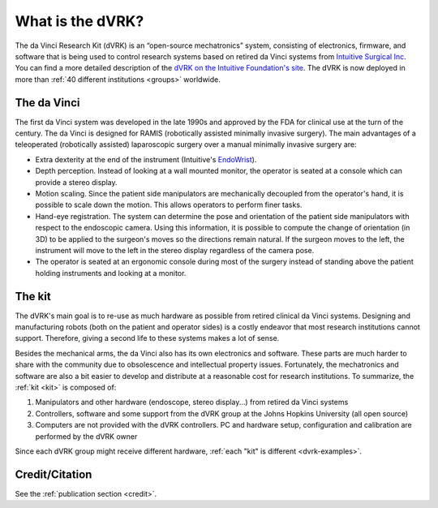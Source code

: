 *****************
What is the dVRK?
*****************

The da Vinci Research Kit (dVRK) is an “open-source mechatronics”
system, consisting of electronics, firmware, and software that is
being used to control research systems based on retired da Vinci
systems from `Intuitive Surgical Inc
<https://www.intuitive.com>`_. You can find a more detailed
description of the `dVRK on the Intuitive Foundation's site
<https://www.intuitive-foundation.org/dvrk/>`_. The dVRK is now
deployed in more than :ref:`40 different institutions <groups>`
worldwide.

The da Vinci
============

The first da Vinci system was developed in the late 1990s and approved
by the FDA for clinical use at the turn of the century.  The da Vinci
is designed for RAMIS (robotically assisted minimally invasive
surgery).  The main advantages of a teleoperated (robotically
assisted) laparoscopic surgery over a manual minimally invasive
surgery are:

* Extra dexterity at the end of the instrument (Intuitive's `EndoWrist
  <https://www.davincisurgerycommunity.com/instrumentation>`_).
* Depth perception. Instead of looking at a wall mounted monitor, the
  operator is seated at a console which can provide a stereo display.
* Motion scaling. Since the patient side manipulators are
  mechanically decoupled from the operator's hand, it is possible to
  scale down the motion. This allows operators to perform finer
  tasks.
* Hand-eye registration. The system can determine the pose and
  orientation of the patient side manipulators with respect to the
  endoscopic camera. Using this information, it is possible to compute
  the change of orientation (in 3D) to be applied to the surgeon's
  moves so the directions remain natural. If the surgeon moves
  to the left, the instrument will move to the left in the stereo
  display regardless of the camera pose.
* The operator is seated at an ergonomic console during most of the
  surgery instead of standing above the patient holding instruments
  and looking at a monitor.

The kit
=======

The dVRK's main goal is to re-use as much hardware as possible from
retired clinical da Vinci systems.  Designing and manufacturing robots
(both on the patient and operator sides) is a costly endeavor that
most research institutions cannot support.  Therefore, giving a second
life to these systems makes a lot of sense.

Besides the mechanical arms, the da Vinci also has its own
electronics and software.  These parts are much harder to share with
the community due to obsolescence and intellectual property issues.
Fortunately, the mechatronics and software are also a bit easier to
develop and distribute at a reasonable cost for research
institutions. To summarize, the :ref:`kit <kit>` is composed of:

1. Manipulators and other hardware (endoscope, stereo display...) from
   retired da Vinci systems
2. Controllers, software and some support from the dVRK group at the
   Johns Hopkins University (all open source)
3. Computers are not provided with the dVRK controllers.  PC and
   hardware setup, configuration and calibration are performed by the
   dVRK owner

Since each dVRK group might receive different hardware, :ref:`each
"kit" is different <dvrk-examples>`.

Credit/Citation
===============

See the :ref:`publication section <credit>`.

